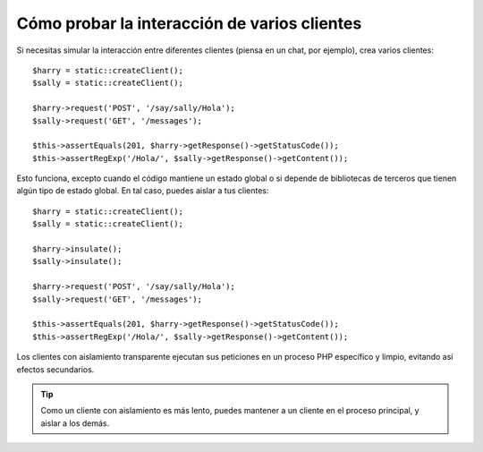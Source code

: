 .. index::
   single: Pruebas

Cómo probar la interacción de varios clientes
=============================================

Si necesitas simular la interacción entre diferentes clientes (piensa en un chat, por ejemplo), crea varios clientes::

    $harry = static::createClient();
    $sally = static::createClient();

    $harry->request('POST', '/say/sally/Hola');
    $sally->request('GET', '/messages');

    $this->assertEquals(201, $harry->getResponse()->getStatusCode());
    $this->assertRegExp('/Hola/', $sally->getResponse()->getContent());

Esto funciona, excepto cuando el código mantiene un estado global o si depende de bibliotecas de terceros que tienen algún tipo de estado global. En tal caso, puedes aislar a tus clientes::

    $harry = static::createClient();
    $sally = static::createClient();

    $harry->insulate();
    $sally->insulate();

    $harry->request('POST', '/say/sally/Hola');
    $sally->request('GET', '/messages');

    $this->assertEquals(201, $harry->getResponse()->getStatusCode());
    $this->assertRegExp('/Hola/', $sally->getResponse()->getContent());

Los clientes con aislamiento transparente ejecutan sus peticiones en un proceso PHP específico y limpio, evitando así efectos secundarios.

.. tip::

    Como un cliente con aislamiento es más lento, puedes mantener a un cliente en el proceso principal, y aislar a los demás.
